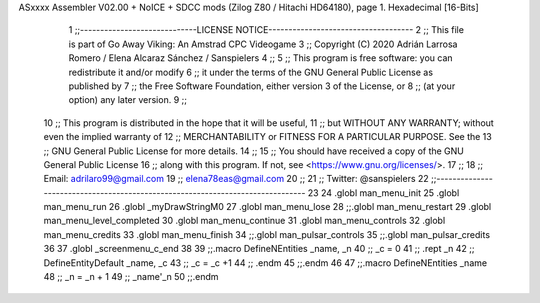ASxxxx Assembler V02.00 + NoICE + SDCC mods  (Zilog Z80 / Hitachi HD64180), page 1.
Hexadecimal [16-Bits]



                              1 ;;-----------------------------LICENSE NOTICE------------------------------------
                              2 ;;  This file is part of Go Away Viking: An Amstrad CPC Videogame  
                              3 ;;  Copyright (C) 2020  Adrián Larrosa Romero / Elena Alcaraz Sánchez / Sanspielers
                              4 ;;
                              5 ;;  This program is free software: you can redistribute it and/or modify
                              6 ;;  it under the terms of the GNU General Public License as published by
                              7 ;;  the Free Software Foundation, either version 3 of the License, or
                              8 ;;  (at your option) any later version.
                              9 ;;
                             10 ;;  This program is distributed in the hope that it will be useful,
                             11 ;;  but WITHOUT ANY WARRANTY; without even the implied warranty of
                             12 ;;  MERCHANTABILITY or FITNESS FOR A PARTICULAR PURPOSE.  See the
                             13 ;;  GNU General Public License for more details.
                             14 ;;
                             15 ;;  You should have received a copy of the GNU General Public License
                             16 ;;  along with this program.  If not, see <https://www.gnu.org/licenses/>.
                             17 ;;  
                             18 ;;  Email:      adrilaro99@gmail.com
                             19 ;;              elena78eas@gmail.com
                             20 ;;
                             21 ;;  Twitter:    @sanspielers
                             22 ;;-------------------------------------------------------------------------------
                             23 
                             24 .globl man_menu_init
                             25 .globl man_menu_run
                             26 .globl _myDrawStringM0
                             27 .globl man_menu_lose
                             28 ;;.globl man_menu_restart
                             29 .globl man_menu_level_completed
                             30 .globl man_menu_continue
                             31 .globl man_menu_controls
                             32 .globl man_menu_credits
                             33 .globl man_menu_finish
                             34 ;;.globl man_pulsar_controls
                             35 ;;.globl man_pulsar_credits
                             36 
                             37 .globl _screenmenu_c_end
                             38 
                             39 ;;.macro DefineNEntities _name, _n
                             40 ;;    _c = 0
                             41 ;;    .rept _n
                             42 ;;        DefineEntityDefault _name, \_c 
                             43 ;;        _c = _c +1
                             44 ;;    .endm
                             45 ;;.endm
                             46 
                             47 ;;.macro DefineNEntities _name
                             48 ;;    _n = _n + 1
                             49 ;;    _name'_n
                             50 ;;.endm
